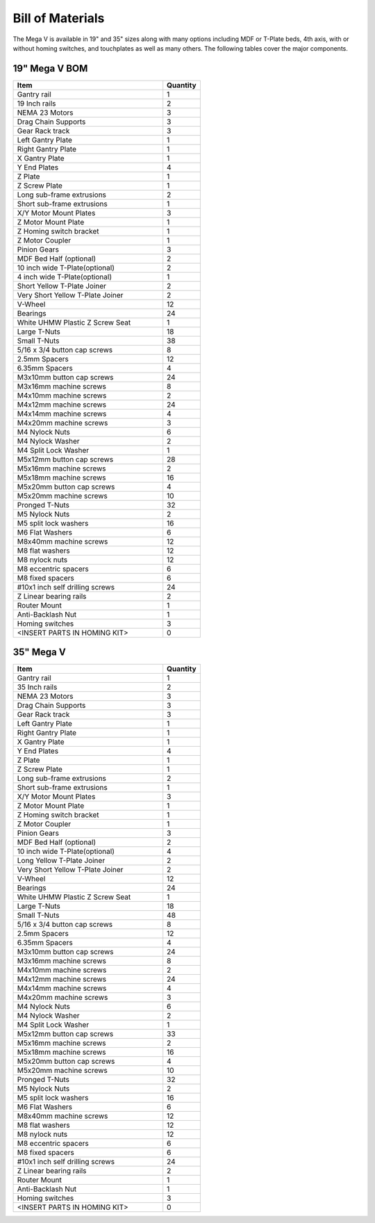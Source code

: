 Bill of Materials
=================

The Mega V is available in 19" and 35" sizes along with many options including MDF or T-Plate beds,
4th axis, with or without homing switches, and touchplates as well as many others.   The following
tables cover the major components.


19" Mega V BOM
--------------
.. csv-table::
   :header: "Item", "Quantity"
   :widths: 20, 5

   "Gantry rail", 1
   "19 Inch rails", 2
   "NEMA 23 Motors", 3
   "Drag Chain Supports", 3
   "Gear Rack track", 3
   "Left Gantry Plate", 1
   "Right Gantry Plate", 1
   "X Gantry Plate", 1
   "Y End Plates", 4
   "Z Plate", 1
   "Z Screw Plate", 1
   "Long sub-frame extrusions", 2
   "Short sub-frame extrusions", 1
   "X/Y Motor Mount Plates", 3
   "Z Motor Mount Plate", 1
   "Z Homing switch bracket", 1
   "Z Motor Coupler", 1
   "Pinion Gears", 3
   "MDF Bed Half (optional)", 2
   "10 inch wide T-Plate(optional)", 2
   "4 inch wide T-Plate(optional)", 1
   "Short Yellow T-Plate Joiner", 2
   "Very Short Yellow T-Plate Joiner", 2
   "V-Wheel", 12
   "Bearings", 24
   "White UHMW Plastic Z Screw Seat", 1
   "Large T-Nuts", 18
   "Small T-Nuts", 38
   "5/16 x 3/4 button cap screws", 8
   "2.5mm Spacers", 12
   "6.35mm Spacers", 4
   "M3x10mm button cap screws", 24
   "M3x16mm machine screws", 8
   "M4x10mm machine screws", 2
   "M4x12mm machine screws", 24
   "M4x14mm machine screws", 4
   "M4x20mm machine screws", 3
   "M4 Nylock Nuts", 6
   "M4 Nylock Washer", 2
   "M4 Split Lock Washer", 1
   "M5x12mm button cap screws", 28
   "M5x16mm machine screws", 2
   "M5x18mm machine screws", 16
   "M5x20mm button cap screws", 4
   "M5x20mm machine screws", 10
   "Pronged T-Nuts", 32
   "M5 Nylock Nuts", 2
   "M5 split lock washers", 16
   "M6 Flat Washers", 6
   "M8x40mm machine screws", 12
   "M8 flat washers", 12
   "M8 nylock nuts", 12
   "M8 eccentric spacers", 6
   "M8 fixed spacers", 6
   "#10x1 inch self drilling screws", 24
   "Z Linear bearing rails", 2
   "Router Mount", 1
   "Anti-Backlash Nut", 1
   "Homing switches", 3
   "<INSERT PARTS IN HOMING KIT>", 0



35" Mega V
----------
.. csv-table::
   :header: "Item", "Quantity"
   :widths: 20, 5

   "Gantry rail", 1
   "35 Inch rails", 2
   "NEMA 23 Motors", 3
   "Drag Chain Supports", 3
   "Gear Rack track", 3
   "Left Gantry Plate", 1
   "Right Gantry Plate", 1
   "X Gantry Plate", 1
   "Y End Plates", 4
   "Z Plate", 1
   "Z Screw Plate", 1
   "Long sub-frame extrusions", 2
   "Short sub-frame extrusions", 1
   "X/Y Motor Mount Plates", 3
   "Z Motor Mount Plate", 1
   "Z Homing switch bracket", 1
   "Z Motor Coupler", 1
   "Pinion Gears", 3
   "MDF Bed Half (optional)", 2
   "10 inch wide T-Plate(optional)", 4
   "Long Yellow T-Plate Joiner", 2
   "Very Short Yellow T-Plate Joiner", 2
   "V-Wheel", 12
   "Bearings", 24
   "White UHMW Plastic Z Screw Seat", 1
   "Large T-Nuts", 18
   "Small T-Nuts", 48
   "5/16 x 3/4 button cap screws", 8
   "2.5mm Spacers", 12
   "6.35mm Spacers", 4
   "M3x10mm button cap screws", 24
   "M3x16mm machine screws", 8
   "M4x10mm machine screws", 2
   "M4x12mm machine screws", 24
   "M4x14mm machine screws", 4
   "M4x20mm machine screws", 3
   "M4 Nylock Nuts", 6
   "M4 Nylock Washer", 2
   "M4 Split Lock Washer", 1
   "M5x12mm button cap screws", 33
   "M5x16mm machine screws", 2
   "M5x18mm machine screws", 16
   "M5x20mm button cap screws", 4
   "M5x20mm machine screws", 10
   "Pronged T-Nuts", 32
   "M5 Nylock Nuts", 2
   "M5 split lock washers", 16
   "M6 Flat Washers", 6
   "M8x40mm machine screws", 12
   "M8 flat washers", 12
   "M8 nylock nuts", 12
   "M8 eccentric spacers", 6
   "M8 fixed spacers", 6
   "#10x1 inch self drilling screws", 24
   "Z Linear bearing rails", 2
   "Router Mount", 1
   "Anti-Backlash Nut", 1
   "Homing switches", 3
   "<INSERT PARTS IN HOMING KIT>", 0